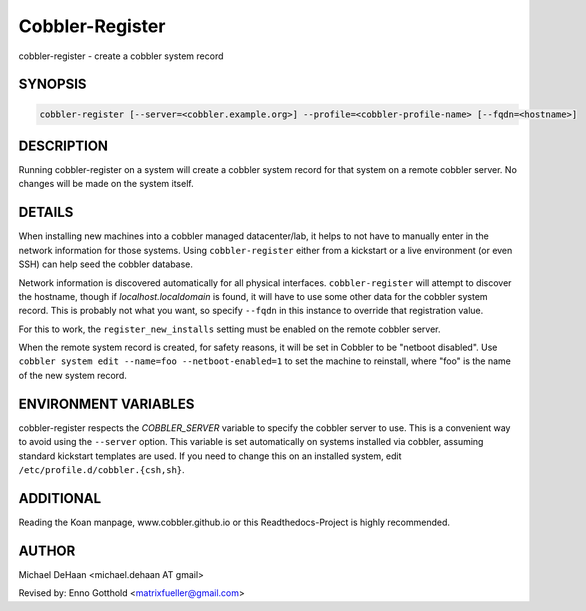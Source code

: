 Cobbler-Register
****************

cobbler-register - create a cobbler system record

SYNOPSIS
########

.. code-block:: shell

    cobbler-register [--server=<cobbler.example.org>] --profile=<cobbler-profile-name> [--fqdn=<hostname>]

DESCRIPTION
###########

Running cobbler-register on a system will create a cobbler system record for that system on a remote cobbler server. No
changes will be made on the system itself.

DETAILS
#######

When installing new machines into a cobbler managed datacenter/lab, it helps to not have to manually enter in the
network information for those systems. Using ``cobbler-register`` either from a kickstart or a live environment (or even
SSH) can help seed the cobbler database.

Network information is discovered automatically for all physical interfaces. ``cobbler-register`` will attempt to
discover the hostname, though if `localhost.localdomain` is found, it will have to use some other data for the cobbler
system record. This is probably not what you want, so specify ``--fqdn`` in this instance to override that registration
value.

For this to work, the ``register_new_installs`` setting must be enabled on the remote cobbler server.

When the remote system record is created, for safety reasons, it will be set in Cobbler to be "netboot disabled". Use
``cobbler system edit --name=foo --netboot-enabled=1`` to set the machine to reinstall, where "foo" is the name of the
new system record.

ENVIRONMENT VARIABLES
#####################

cobbler-register respects the `COBBLER_SERVER` variable to specify the cobbler server to use. This is a convenient way
to avoid using the ``--server`` option. This variable is set automatically on systems installed via cobbler, assuming
standard kickstart templates are used. If you need to change this on an installed system, edit
``/etc/profile.d/cobbler.{csh,sh}``.

ADDITIONAL
##########

Reading the Koan manpage, www.cobbler.github.io or this Readthedocs-Project is highly recommended.

AUTHOR
######

Michael DeHaan <michael.dehaan AT gmail>

Revised by: Enno Gotthold <matrixfueller@gmail.com>
